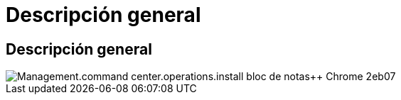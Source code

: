 = Descripción general
:allow-uri-read: 




== Descripción general

image::Management.command_center.operations.install_notepad++_Chrome-2eb07.png[Management.command center.operations.install bloc de notas++ Chrome 2eb07]
